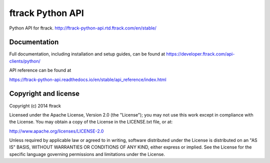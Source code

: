 #################
ftrack Python API
#################

Python API for ftrack.
http://ftrack-python-api.rtd.ftrack.com/en/stable/

*************
Documentation
*************

Full documentation, including installation and setup guides, can be found at
https://developer.ftrack.com/api-clients/python/

API reference can be found at

https://ftrack-python-api.readthedocs.io/en/stable/api_reference/index.html

*********************
Copyright and license
*********************

Copyright (c) 2014 ftrack

Licensed under the Apache License, Version 2.0 (the "License"); you may not use
this work except in compliance with the License. You may obtain a copy of the
License in the LICENSE.txt file, or at:

http://www.apache.org/licenses/LICENSE-2.0

Unless required by applicable law or agreed to in writing, software distributed
under the License is distributed on an "AS IS" BASIS, WITHOUT WARRANTIES OR
CONDITIONS OF ANY KIND, either express or implied. See the License for the
specific language governing permissions and limitations under the License.